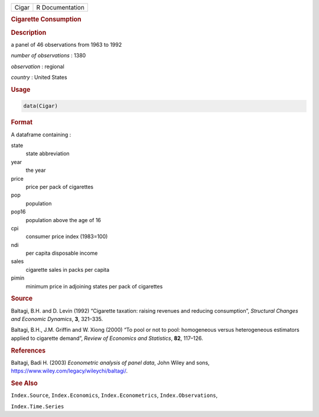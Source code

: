 .. container::

   ===== ===============
   Cigar R Documentation
   ===== ===============

   .. rubric:: Cigarette Consumption
      :name: Cigar

   .. rubric:: Description
      :name: description

   a panel of 46 observations from 1963 to 1992

   *number of observations* : 1380

   *observation* : regional

   *country* : United States

   .. rubric:: Usage
      :name: usage

   .. code:: R

      data(Cigar)

   .. rubric:: Format
      :name: format

   A dataframe containing :

   state
      state abbreviation

   year
      the year

   price
      price per pack of cigarettes

   pop
      population

   pop16
      population above the age of 16

   cpi
      consumer price index (1983=100)

   ndi
      per capita disposable income

   sales
      cigarette sales in packs per capita

   pimin
      minimum price in adjoining states per pack of cigarettes

   .. rubric:: Source
      :name: source

   Baltagi, B.H. and D. Levin (1992) “Cigarette taxation: raising
   revenues and reducing consumption”, *Structural Changes and Economic
   Dynamics*, **3**, 321–335.

   Baltagi, B.H., J.M. Griffin and W. Xiong (2000) “To pool or not to
   pool: homogeneous versus heterogeneous estimators applied to
   cigarette demand”, *Review of Economics and Statistics*, **82**,
   117–126.

   .. rubric:: References
      :name: references

   Baltagi, Badi H. (2003) *Econometric analysis of panel data*, John
   Wiley and sons, https://www.wiley.com/legacy/wileychi/baltagi/.

   .. rubric:: See Also
      :name: see-also

   ``Index.Source``, ``Index.Economics``, ``Index.Econometrics``,
   ``Index.Observations``,

   ``Index.Time.Series``

